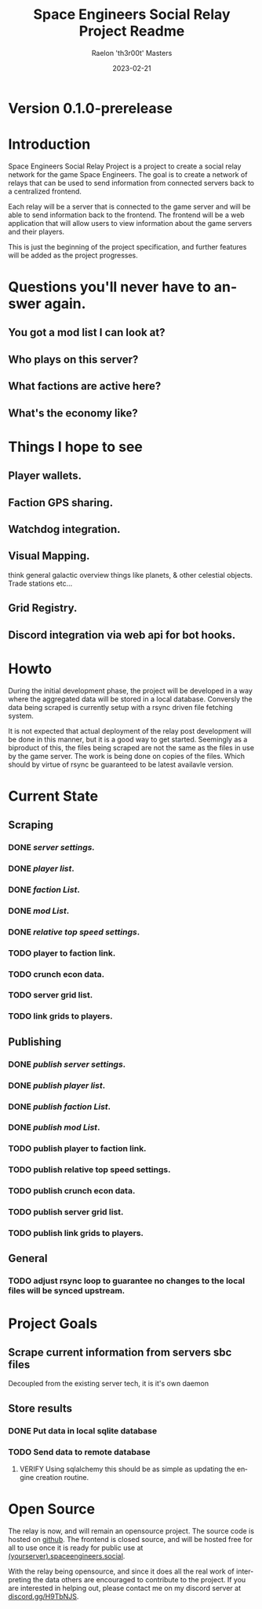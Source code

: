 #+TITLE: Space Engineers Social Relay Project Readme
#+AUTHOR: Raelon 'th3r00t' Masters
#+EMAIL: admin@mylt.dev
#+DATE: 2023-02-21
#+LANGUAGE: en
#+OPTIONS: toc:t ltoc:t num:nil
* Version 0.1.0-prerelease
* Introduction
Space Engineers Social Relay Project is a project to create a social relay
network for the game Space Engineers. The goal is to create a network of
relays that can be used to send information from connected servers back to a
centralized frontend.

Each relay will be a server that is connected to the game server and will be
able to send information back to the frontend. The frontend will be a web
application that will allow users to view information about the game servers
and their players.

This is just the beginning of the project specification, and further features
will be added as the project progresses.

* Questions you'll never have to answer again.
** You got a mod list I can look at?
** Who plays on this server?
** What factions are active here?
** What's the economy like?
* Things I hope to see
** Player wallets.
** Faction GPS sharing.
** Watchdog integration.
** Visual Mapping.
think general galactic overview things like planets, & other celestial objects. Trade stations etc...
** Grid Registry.
** Discord integration via web api for bot hooks.

* Howto
During the initial development phase, the project will be developed in a way
where the aggregated data will be stored in a local database. Conversly the
data being scraped is currently setup with a rsync driven file fetching system.

It is not expected that actual deployment of the relay post development will
be done in this manner, but it is a good way to get started. Seemingly as a
biproduct of this, the files being scraped are not the same as the files
in use by the game server. The work is being done on copies of the files.
Which should by virtue of rsync be guaranteed to be latest availavle version.


* Current State
** Scraping
*** *DONE* /server settings./
*** *DONE* /player list/.
*** *DONE* /faction List/.
*** *DONE* /mod List/.
*** *DONE* /relative top speed settings/.
*** TODO player to faction link.
*** TODO crunch econ data.
*** TODO server grid list.
*** TODO link grids to players.
** Publishing
*** *DONE* /publish server settings/.
*** *DONE* /publish player list/.
*** *DONE* /publish faction List/.
*** *DONE* /publish mod List/.
*** TODO publish player to faction link.
*** TODO publish relative top speed settings.
*** TODO publish crunch econ data.
*** TODO publish server grid list.
*** TODO publish link grids to players.
** General
*** TODO adjust rsync loop to guarantee no changes to the local files will be synced upstream.

* Project Goals
** Scrape current information from servers sbc files
Decoupled from the existing server tech, it is it's own daemon
** Store results
*** DONE Put data in local sqlite database
*** TODO Send data to remote database
**** VERIFY Using sqlalchemy this should be as simple as updating the engine creation routine.
* Open Source
The relay is now, and will remain an opensource project. The source code is
hosted on [[https://github.com/th3r00t/sesocial-relay][github]]. The frontend is closed source, and will be hosted free for all to use
once it is ready for public use at [[https://spaceengineers.social/][(yourserver).spaceengineers.social]].

With the relay being opensource, and since it does all the real work of interpreting the data others
are encouraged to contribute to the project. If you are interested in helping out, please contact
me on my discord server at [[https://discord.gg/H9TbNJS][discord.gg/H9TbNJS]].
